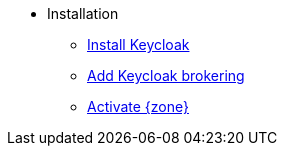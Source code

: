 * Installation
** xref:appuio-cloud:ROOT:how-to/keycloak-setup.adoc[Install Keycloak]
** xref:appuio-cloud:ROOT:how-to/keycloak-brokering.adoc[Add Keycloak brokering]
** xref:appuio-cloud:ROOT:how-to/zone-setup.adoc[Activate {zone}]
